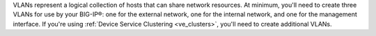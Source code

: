 .. _os_ve_creating_vlans:

VLANs represent a logical collection of hosts that can share network resources. At minimum, you'll need to create three VLANs for use by your BIG-IP®: one for the external network, one for the internal network, and one for the management interface. If you're using  :ref:`Device Service Clustering <ve_clusters>`, you'll need to create additional VLANs.

